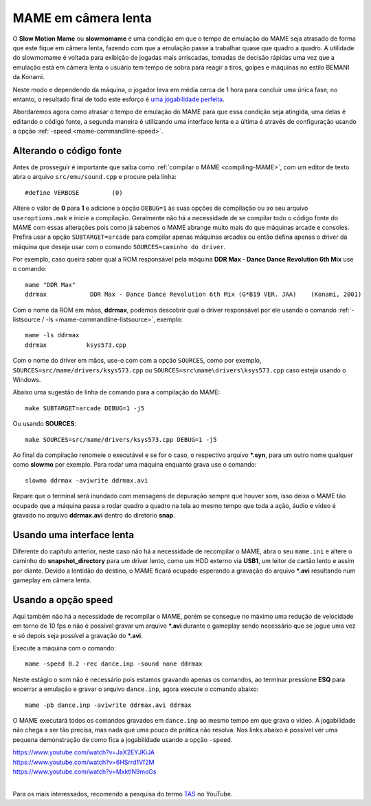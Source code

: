 .. raw:: latex

	\clearpage

.. _advanced-slowmomame:

MAME em câmera lenta
====================

O **Slow Motion Mame** ou **slowmomame** é uma condição em que o tempo 
de emulação do MAME seja atrasado de forma que este fique em câmera
lenta, fazendo com que a emulação passe a trabalhar quase que quadro a
quadro. A utilidade do slowmomame é voltada para exibição de jogadas
mais arriscadas, tomadas de decisão rápidas uma vez que a emulação está
em câmera lenta o usuário tem tempo de sobra para reagir a tiros, golpes
e máquinas no estilo BEMANI da Konami.

Neste modo e dependendo da máquina, o jogador leva em média cerca de 1
hora para concluir uma única fase, no entanto, o resultado final de todo
este esforço é `uma jogabilidade perfeita
<https://www.youtube.com/watch?v=LzUDlJtyEkA>`_.

Abordaremos agora como atrasar o tempo de emulação do MAME para que essa
condição seja atingida, uma delas é editando o código fonte, a segunda
maneira é utilizando uma interface lenta e a última é através de
configuração usando a opção :ref:`-speed <mame-commandline-speed>`.

Alterando o código fonte
~~~~~~~~~~~~~~~~~~~~~~~~

Antes de prosseguir é importante que saiba como :ref:`compilar o MAME
<compiling-MAME>`, com um editor de texto abra o arquivo
``src/emu/sound.cpp`` e procure pela linha: ::

	#define VERBOSE         (0)

Altere o valor de **0** para **1** e adicione a opção ``DEBUG=1`` às
suas opções de compilação ou ao seu arquivo ``useroptions.mak`` e inicie
a compilação. Geralmente não há a necessidade de se compilar todo o
código fonte do MAME com essas alterações pois como já sabemos o MAME
abrange muito mais do que máquinas arcade e consoles. Prefira usar a
opção ``SUBTARGET=arcade`` para compilar apenas máquinas arcades ou
então defina apenas o driver da máquina que deseja usar com o comando
``SOURCES=caminho do driver``.

Por exemplo, caso queira saber qual a ROM responsável pela máquina
**DDR Max - Dance Dance Revolution 6th Mix** use o comando: ::

	mame "DDR Max"
	ddrmax            DDR Max - Dance Dance Revolution 6th Mix (G*B19 VER. JAA)    (Konami, 2001)

Com o nome da ROM em mãos, **ddrmax**, podemos descobrir qual o driver
responsável por ele usando o comando
:ref:`-listsource / -ls <mame-commandline-listsource>`, exemplo: ::

	mame -ls ddrmax
	ddrmax           ksys573.cpp

Com o nome do driver em mãos, use-o com com a opção ``SOURCES``, como
por exemplo, ``SOURCES=src/mame/drivers/ksys573.cpp`` ou
``SOURCES=src\mame\drivers\ksys573.cpp`` caso esteja usando o Windows.

Abaixo uma sugestão de linha de comando para a compilação do MAME: ::

	make SUBTARGET=arcade DEBUG=1 -j5

Ou usando **SOURCES**: ::

	make SOURCES=src/mame/drivers/ksys573.cpp DEBUG=1 -j5

Ao final da compilação renomeie o executável e se for o caso, o
respectivo arquivo ***.syn**, para um outro nome qualquer como
**slowmo** por exemplo. Para rodar uma máquina enquanto grava use o
comando: ::

	slowmo ddrmax -aviwrite ddrmax.avi

Repare que o terminal será inundado com mensagens de depuração sempre
que houver som, isso deixa o MAME tão ocupado que a máquina passa a
rodar quadro a quadro na tela ao mesmo tempo que toda a ação, áudio e
vídeo é gravado no arquivo **ddrmax.avi** dentro do diretório **snap**.

Usando uma interface lenta
~~~~~~~~~~~~~~~~~~~~~~~~~~

Diferente do capítulo anterior, neste caso não há a necessidade de
recompilar o MAME, abra o seu ``mame.ini`` e altere o caminho do
**snapshot_directory** para um driver lento, como um HDD externo via
**USB1**, um leitor de cartão lento e assim por diante. Devido a
lentidão do destino, o MAME ficará ocupado esperando a gravação do
arquivo ***.avi** resultando num gameplay em câmera lenta.

Usando a opção speed
~~~~~~~~~~~~~~~~~~~~

Aqui também não há a necessidade de recompilar o MAME, porém se consegue
no máximo uma redução de velocidade em torno de 10 fps e não é possível
gravar um arquivo ***.avi** durante o gameplay sendo necessário que se
jogue uma vez e só depois seja possível a gravação do ***.avi**.

Execute a máquina com o comando: ::

	mame -speed 0.2 -rec dance.inp -sound none ddrmax

Neste estágio o som não é necessário pois estamos gravando apenas os
comandos, ao terminar pressione **ESQ** para encerrar a emulação e
gravar o arquivo ``dance.inp``, agora execute o comando abaixo: ::

	mame -pb dance.inp -aviwrite ddrmax.avi ddrmax

O MAME executará todos os comandos gravados em ``dance.inp`` ao mesmo
tempo em que grava o vídeo. A jogabilidade não chega a ser tão precisa,
mas nada que uma pouco de prática não resolva. Nos links abaixo é
possível ver uma pequena demonstração de como fica a jogabilidade usando
a opção ``-speed``.

|	https://www.youtube.com/watch?v=JaX2EYJKiJA
|	https://www.youtube.com/watch?v=6HSrrd1Vf2M
|	https://www.youtube.com/watch?v=MxktlN9moGs
|

Para os mais interessados, recomendo a pesquisa do termo
`TAS <http://tasvideos.org/>`_ no YouTube.
